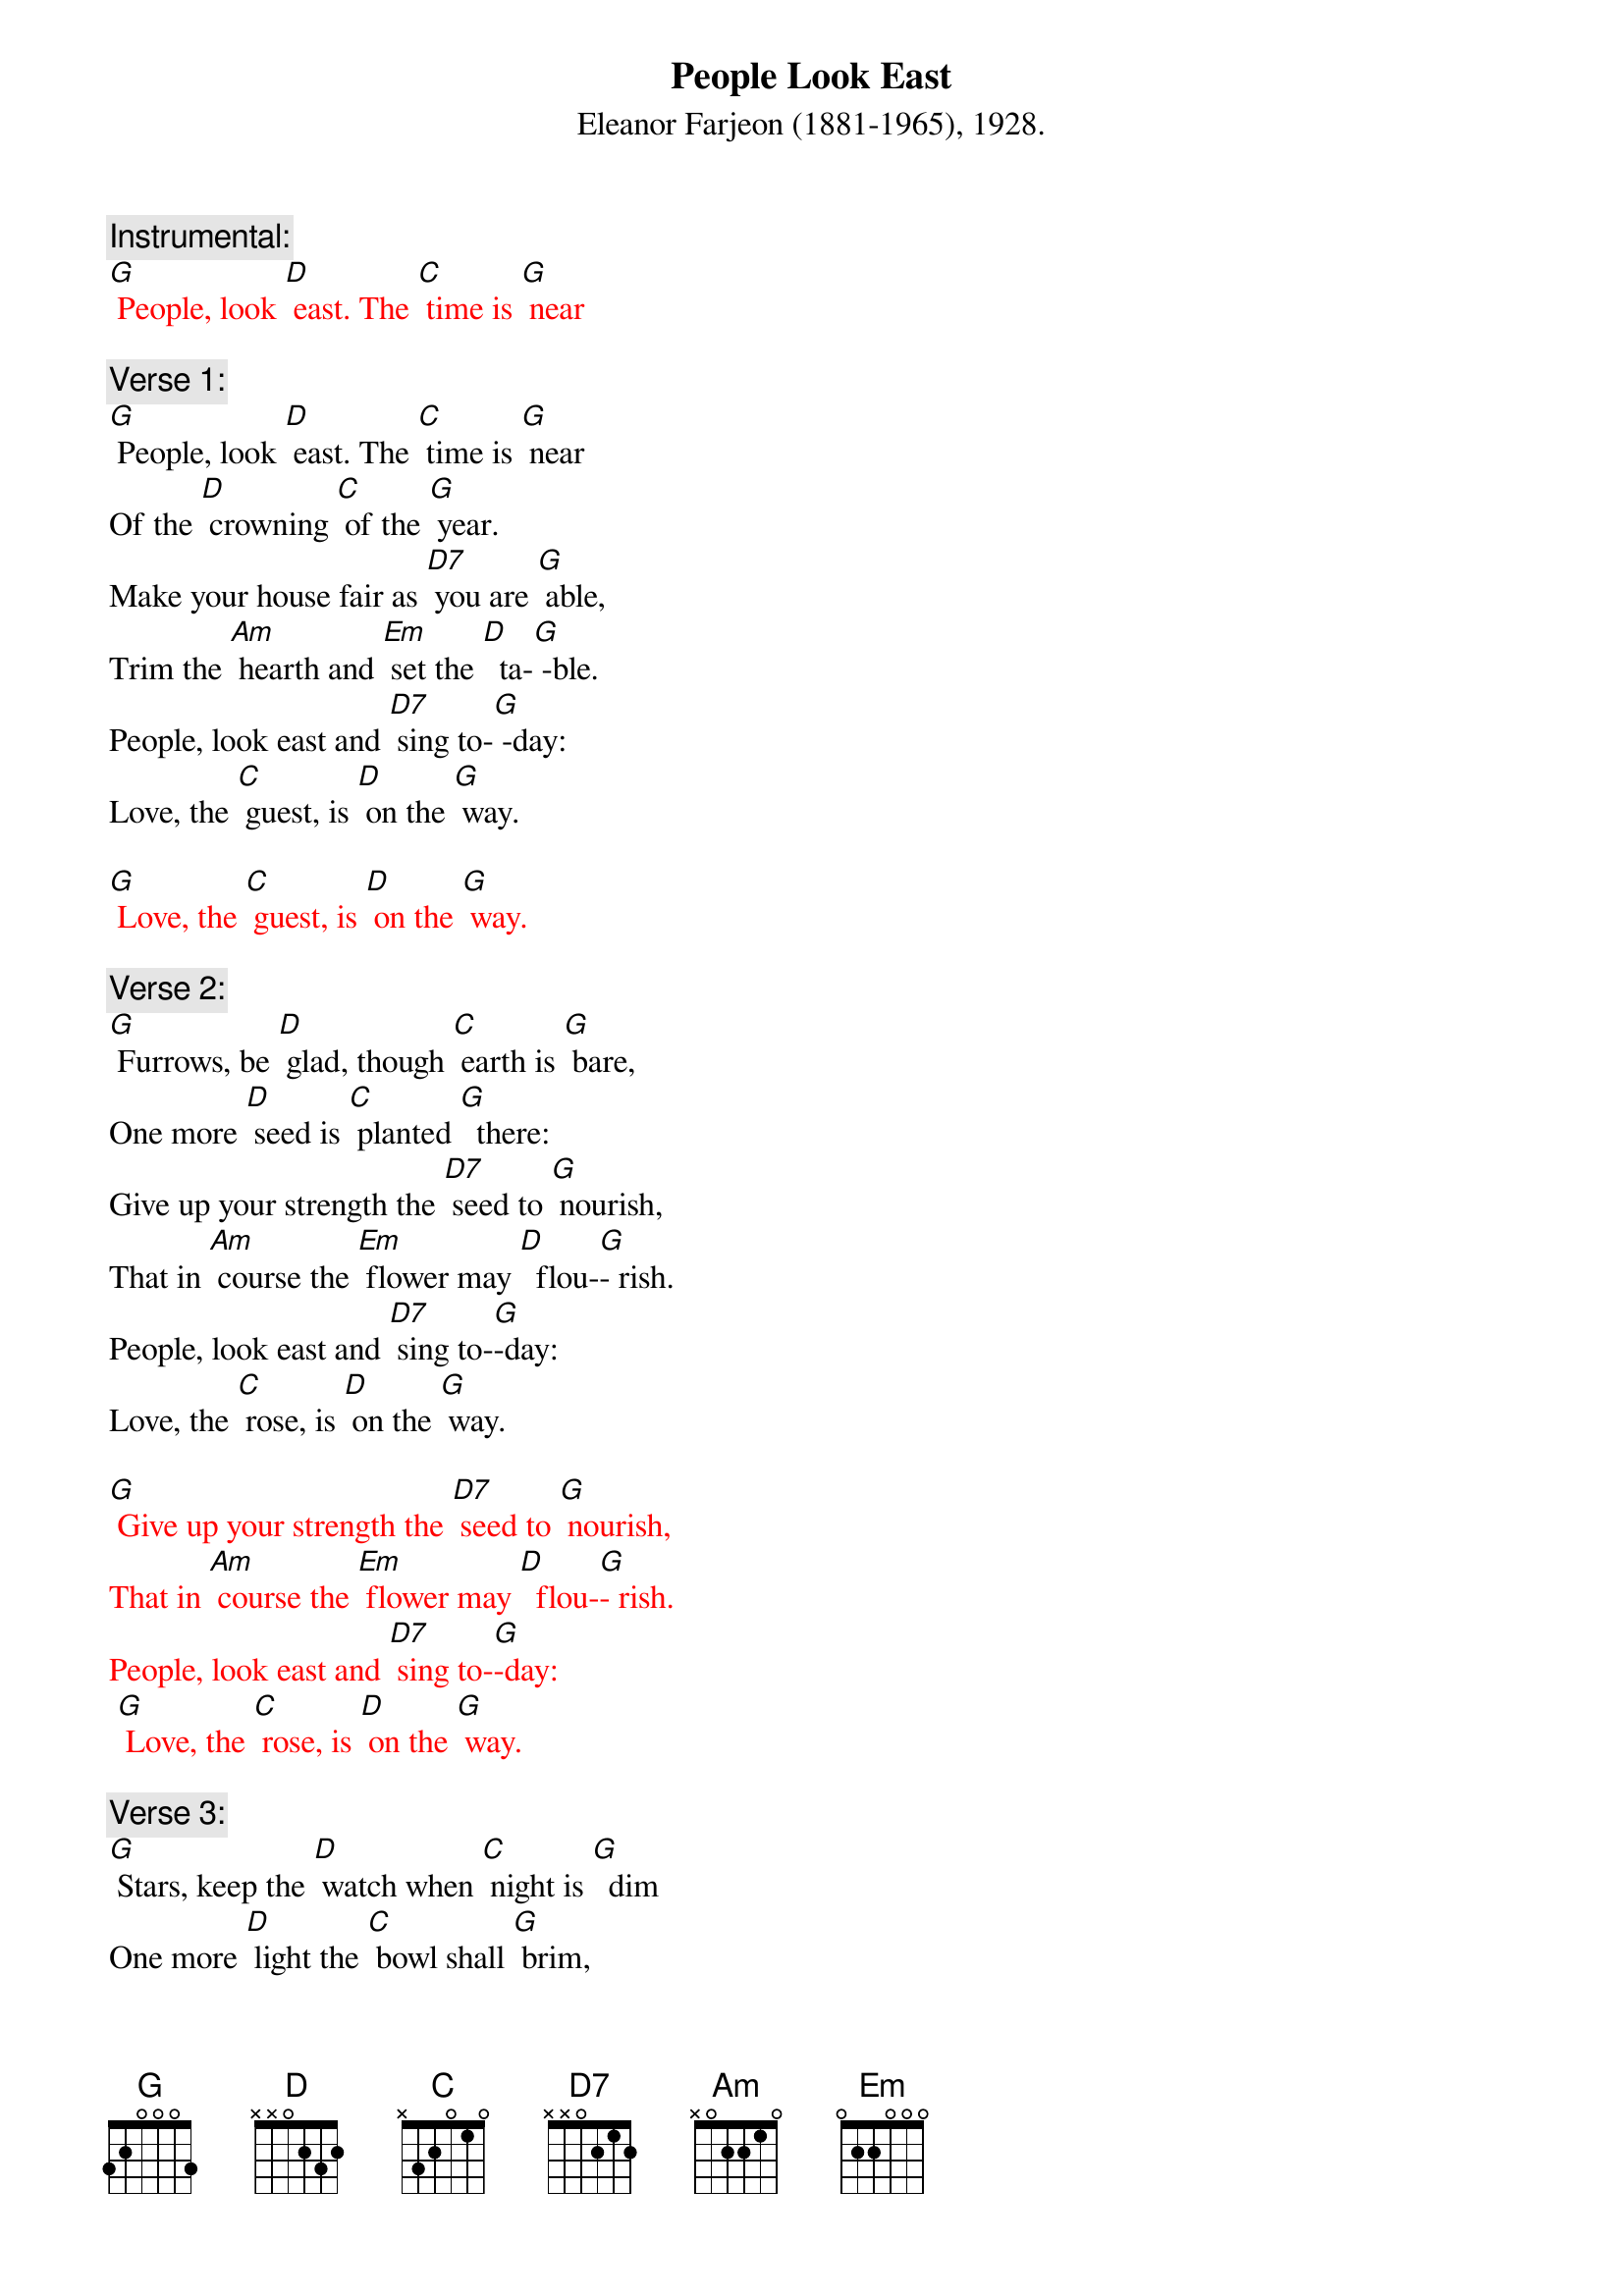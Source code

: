 {t: People Look East }
{st: Eleanor Farjeon (1881-1965), 1928.}

{c: Instrumental:  }
{textcolour: red}
[G] People, look [D] east. The [C] time is [G] near
{textcolour}

{c: Verse 1:}
[G] People, look [D] east. The [C] time is [G] near
Of the [D] crowning [C] of the [G] year.
Make your house fair as [D7] you are [G] able,
Trim the [Am] hearth and [Em] set the [D]  ta-[G] -ble.
People, look east and [D7] sing to-[G] -day:
Love, the [C] guest, is [D] on the [G] way.

{textcolour: red}
[G] Love, the [C] guest, is [D] on the [G] way.
{textcolour}

{c: Verse 2:}
[G] Furrows, be [D] glad, though [C] earth is [G] bare,
One more [D] seed is [C] planted [G]  there:
Give up your strength the [D7] seed to [G] nourish,
That in [Am] course the [Em] flower may [D]  flou-[G]- rish.
People, look east and [D7] sing to-[G]-day:
Love, the [C] rose, is [D] on the [G] way.

{textcolour: red}
[G] Give up your strength the [D7] seed to [G] nourish,
That in [Am] course the [Em] flower may [D]  flou-[G]- rish.
People, look east and [D7] sing to-[G]-day:
 [G] Love, the [C] rose, is [D] on the [G] way.
{textcolour}

{c: Verse 3:}
[G] Stars, keep the [D] watch when [C] night is [G]  dim
One more [D] light the [C] bowl shall [G] brim,
Shining beyond the [D7] frosty [G] weather,
Bright as [Am]  sun and [Em] moon to-[D]- ge-[G]-ther.
People, look east and [D7] sing to-[G]- day:
Love, the [C] star, is [D] on the [G] way.

{textcolour: red}
[G] Love, the [C] star, is [D] on the [G] way.
{textcolour}
